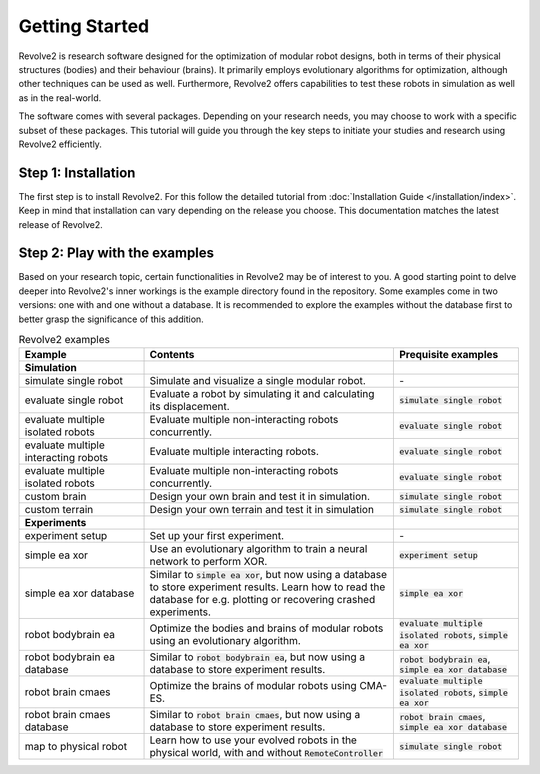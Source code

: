===============
Getting Started
===============

Revolve2 is research software designed for the optimization of modular robot designs, both in terms of their physical structures (bodies) and their behaviour (brains). It primarily employs evolutionary algorithms for optimization, although other techniques can be used as well. Furthermore, Revolve2 offers capabilities to test these robots in simulation as well as in the real-world.

The software comes with several packages. Depending on your research needs, you may choose to work with a specific subset of these packages.
This tutorial will guide you through the key steps to initiate your studies and research using Revolve2 efficiently.

--------------------
Step 1: Installation
--------------------
The first step is to install Revolve2. For this follow the detailed tutorial from :doc:`Installation Guide </installation/index>`.
Keep in mind that installation can vary depending on the release you choose. This documentation matches the latest release of Revolve2.

------------------------------
Step 2: Play with the examples
------------------------------
Based on your research topic, certain functionalities in Revolve2 may be of interest to you.
A good starting point to delve deeper into Revolve2's inner workings is the example directory found in the repository.
Some examples come in two versions: one with and one without a database.
It is recommended to explore the examples without the database first to better grasp the significance of this addition.

.. list-table:: Revolve2 examples
   :widths: 25 50 25
   :header-rows: 1

   * - Example
     - Contents
     - Prequisite examples
   * - **Simulation**
     - 
     - 
   * - simulate single robot
     - Simulate and visualize a single modular robot.
     - \-
   * - evaluate single robot
     - Evaluate a robot by simulating it and calculating its displacement.
     - :code:`simulate single robot`
   * - evaluate multiple isolated robots
     - Evaluate multiple non-interacting robots concurrently.
     - :code:`evaluate single robot`
   * - evaluate multiple interacting robots
     - Evaluate multiple interacting robots.
     - :code:`evaluate single robot`
   * - evaluate multiple isolated robots
     - Evaluate multiple non-interacting robots concurrently.
     - :code:`evaluate single robot`
   * - custom brain
     - Design your own brain and test it in simulation.
     - :code:`simulate single robot`
   * - custom terrain
     - Design your own terrain and test it in simulation
     - :code:`simulate single robot`
   * - **Experiments**
     - 
     - 
   * - experiment setup
     - Set up your first experiment.
     - \-
   * - simple ea xor
     - Use an evolutionary algorithm to train a neural network to perform XOR.
     - :code:`experiment setup`
   * - simple ea xor database
     - Similar to :code:`simple ea xor`, but now using a database to store experiment results.
       Learn how to read the database for e.g. plotting or recovering crashed experiments.
     - :code:`simple ea xor`
   * - robot bodybrain ea
     - Optimize the bodies and brains of modular robots using an evolutionary algorithm.
     - :code:`evaluate multiple isolated robots`, :code:`simple ea xor`
   * - robot bodybrain ea database
     - Similar to :code:`robot bodybrain ea`, but now using a database to store experiment results.
     - :code:`robot bodybrain ea`, :code:`simple ea xor database`
   * - robot brain cmaes
     - Optimize the brains of modular robots using CMA-ES.
     - :code:`evaluate multiple isolated robots`, :code:`simple ea xor`
   * - robot brain cmaes database
     - Similar to :code:`robot brain cmaes`, but now using a database to store experiment results.
     - :code:`robot brain cmaes`, :code:`simple ea xor database`
   * - map to physical robot
     - Learn how to use your evolved robots in the physical world, with and without :code:`RemoteController`
     - :code:`simulate single robot`
